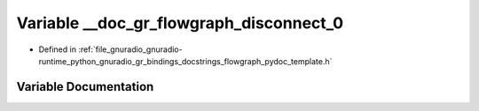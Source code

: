 .. _exhale_variable_flowgraph__pydoc__template_8h_1ade87128d26cdc9df0678ebec6bf24f6a:

Variable __doc_gr_flowgraph_disconnect_0
========================================

- Defined in :ref:`file_gnuradio_gnuradio-runtime_python_gnuradio_gr_bindings_docstrings_flowgraph_pydoc_template.h`


Variable Documentation
----------------------


.. doxygenvariable:: __doc_gr_flowgraph_disconnect_0
   :project: gnuradio